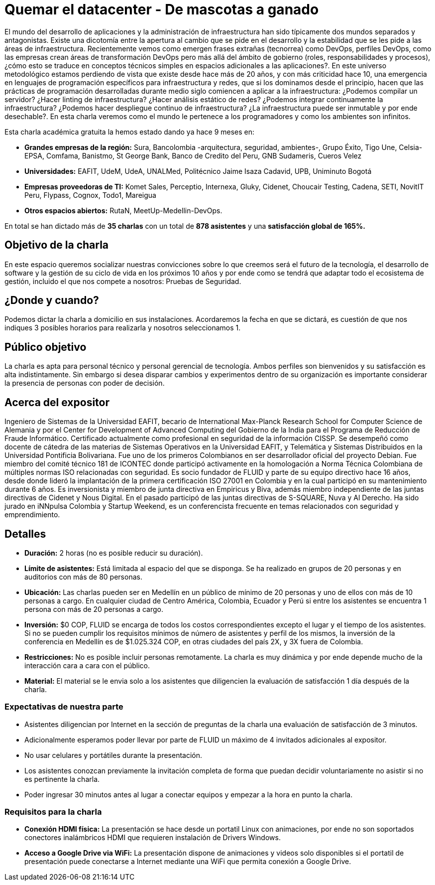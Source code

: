 :slug: conferencias/quemar-el-datacenter
:category: conferencias
:eth: no

= Quemar el datacenter - De mascotas a ganado

El mundo del desarrollo de aplicaciones y la administración de infraestructura han sido típicamente dos mundos separados y antagonistas.  Existe una dicotomía entre la apertura al cambio que se pide en el desarrollo y la estabilidad que se les pide a las áreas de infraestructura.  Recientemente vemos como emergen frases extrañas (tecnorrea) como DevOps, perfiles DevOps, como las empresas crean áreas de transformación DevOps pero más allá del ámbito de gobierno (roles, responsabilidades y procesos), ¿cómo esto se traduce en conceptos técnicos simples en espacios adicionales a las aplicaciones?.  En este universo metodológico estamos perdiendo de vista que existe desde hace más de 20 años, y con más criticidad hace 10, una emergencia en lenguajes de programación específicos para infraestructura y redes, que si los dominamos desde el principio, hacen que las prácticas de programación desarrolladas durante medio siglo comiencen a aplicar a la infraestructura: ¿Podemos compilar un servidor? ¿Hacer linting de infraestructura? ¿Hacer análisis estático de redes? ¿Podemos integrar continuamente la infraestructura? ¿Podemos hacer despliegue continuo de infraestructura? ¿La infraestructura puede ser inmutable y por ende desechable?.  En esta charla veremos como el mundo le pertenece a los programadores y como los ambientes son infinitos.

Esta charla académica gratuita la hemos estado dando ya hace 9 meses en:

* *Grandes empresas de la región:* Sura, Bancolombia -arquitectura, seguridad, ambientes-, Grupo Éxito, Tigo Une, Celsia-EPSA, Comfama, Banistmo, St George Bank, Banco de Credito del Peru, GNB Sudameris, Cueros Velez

* *Universidades:* EAFIT, UdeM, UdeA, UNALMed, Politécnico Jaime Isaza Cadavid, UPB, Uniminuto Bogotá

* *Empresas proveedoras de TI:* Komet Sales, Perceptio, Internexa, Gluky, Cidenet, Choucair Testing, Cadena, SETI, NovitIT Peru, Flypass, Cognox, Todo1, Mareigua

* *Otros espacios abiertos:* RutaN, MeetUp-Medellin-DevOps.

En total se han dictado más de *35 charlas* con un total de *878 asistentes* y una *satisfacción global de 165%.*

== Objetivo de la charla

En este espacio queremos socializar nuestras convicciones sobre lo que creemos será el futuro de la tecnología, el desarrollo de software y la gestión de su ciclo de vida en los próximos 10 años y por ende como se tendrá que adaptar todo el ecosistema de gestión, incluido el que nos compete a nosotros: Pruebas de Seguridad.

== ¿Donde y cuando?

Podemos dictar la charla a domicilio en sus instalaciones. Acordaremos la fecha en que se dictará, es cuestión de que nos indiques 3 posibles horarios para realizarla y nosotros seleccionamos 1.

== Público objetivo

La charla es apta para personal técnico y personal gerencial de tecnología.  Ambos perfiles son bienvenidos y su satisfacción es alta indistintamente.  Sin embargo si desea disparar cambios y experimentos dentro de su organización es importante considerar la presencia de personas con poder de decisión.

== Acerca del expositor

Ingeniero de Sistemas de la Universidad EAFIT, becario de International Max-Planck Research School for Computer Science de Alemania y por el Center for Development of Advanced Computing del Gobierno de la India para el Programa de Reducción de Fraude Informático. Certificado actualmente como profesional en seguridad de la información CISSP.  Se desempeñó como docente de cátedra de las materias de Sistemas Operativos en la Universidad EAFIT, y Telemática y Sistemas Distribuidos en la Universidad Pontificia Bolivariana. Fue uno de los primeros Colombianos en ser desarrollador oficial del proyecto Debian. Fue miembro del comité técnico 181 de ICONTEC donde participó activamente en la homologación a Norma Técnica Colombiana de múltiples normas ISO relacionadas con seguridad. Es socio fundador de FLUID y parte de su equipo directivo hace 16 años, desde donde lideró la implantación de la primera certificación ISO 27001 en Colombia y en la cual participó en su mantenimiento durante 6 años. Es inversionista y miembro de junta directiva en Empiricus y Biva, además miembro independiente de las juntas directivas de Cidenet y Nous Digital.  En el pasado participó de las juntas directivas de S-SQUARE, Nuva y Al Derecho. Ha sido jurado en iNNpulsa Colombia y Startup Weekend, es un conferencista frecuente en temas relacionados con seguridad y emprendimiento.

== Detalles

* *Duración:* 2 horas (no es posible reducir su duración).

* *Límite de asistentes:* Está limitada al espacio del que se disponga.  Se ha realizado en grupos de 20 personas y en auditorios con más de 80 personas.

* *Ubicación:* Las charlas pueden ser en Medellín en un público de mínimo de 20 personas y uno de ellos con más de 10 personas a cargo. En cualquier ciudad de Centro América, Colombia, Ecuador y Perú si entre los asistentes se encuentra 1 persona con más de 20 personas a cargo.

* *Inversión:* $0 COP, FLUID se encarga de todos los costos correspondientes excepto el lugar y el tiempo de los asistentes. Si no se pueden cumplir los requisitos mínimos de número de asistentes y perfil de los mismos, la inversión de la conferencia en Medellín es de $1.025.324 COP, en otras ciudades del país 2X, y 3X fuera de Colombia.

* *Restricciones:* No es posible incluir personas remotamente.  La charla es muy dinámica y por ende depende mucho de la interacción cara a cara con el público.

* *Material:* El material se le envia solo a los asistentes que diligencien la evaluación de satisfacción 1 día después de la charla.

=== Expectativas de nuestra parte

* Asistentes diligencian por Internet en la sección de preguntas de la charla una evaluación de satisfacción de 3 minutos. 

* Adicionalmente esperamos poder llevar por parte de FLUID un máximo de 4 invitados adicionales al expositor. 

* No usar celulares y portátiles durante la presentación. 

* Los asistentes conozcan previamente la invitación completa de forma que puedan decidir voluntariamente no asistir si no es pertinente la charla.

* Poder ingresar 30 minutos antes al lugar a conectar equipos y empezar a la hora en punto la charla.


=== Requisitos para la charla

* *Conexión HDMI física:*  La presentación se hace desde un portatil Linux con animaciones, por ende no son soportados conectores inalámbricos HDMI que requieren instalación de Drivers Windows.

* *Acceso a Google Drive via WiFi:* La presentación dispone de animaciones y videos solo disponibles si el portatil de presentación puede conectarse a Internet mediante una WiFi que permita conexión a Google Drive. 



